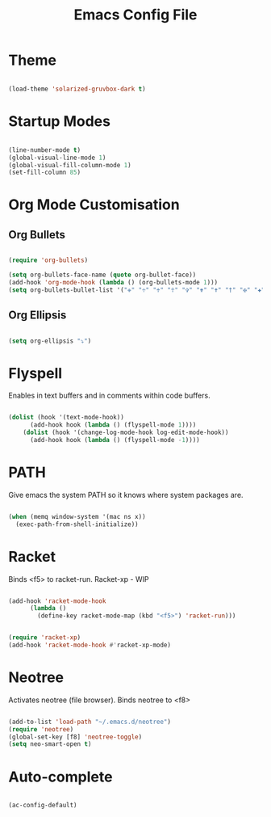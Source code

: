 #+title: Emacs Config File 

#+STARTUP: overview 
#+PROPERTY: header-args :comments yes :results silent 

* Theme 
  
#+begin_src emacs-lisp 

(load-theme 'solarized-gruvbox-dark t)

#+end_src

* Startup Modes
  
#+begin_src emacs-lisp 

(line-number-mode t)
(global-visual-line-mode 1)
(global-visual-fill-column-mode 1)
(set-fill-column 85)

#+end_src

* Org Mode Customisation 
** Org Bullets

 #+begin_src emacs-lisp 

 (require 'org-bullets)

 (setq org-bullets-face-name (quote org-bullet-face))
 (add-hook 'org-mode-hook (lambda () (org-bullets-mode 1)))
 (setq org-bullets-bullet-list '("✙" "♱" "♰" "☥" "✞" "✟" "✝" "†" "✠" "✚" "✜" "✛" "✢" "✣" "✤" "✥"))

 #+end_src

** Org Ellipsis 

  #+begin_src emacs-lisp

  (setq org-ellipsis "⤵")

  #+end_src
  
* Flyspell

Enables in text buffers and in comments within code buffers.

#+begin_src emacs-lisp 

(dolist (hook '(text-mode-hook))
      (add-hook hook (lambda () (flyspell-mode 1))))
    (dolist (hook '(change-log-mode-hook log-edit-mode-hook))
      (add-hook hook (lambda () (flyspell-mode -1))))

#+end_src

* PATH
  
Give emacs the system PATH so it knows where system packages are.

#+begin_src emacs-lisp 

(when (memq window-system '(mac ns x))
  (exec-path-from-shell-initialize))

#+end_src

* Racket 

Binds <f5> to racket-run. 
Racket-xp - WIP

#+begin_src emacs-lisp 

(add-hook 'racket-mode-hook
	  (lambda ()
	    (define-key racket-mode-map (kbd "<f5>") 'racket-run)))


(require 'racket-xp)
(add-hook 'racket-mode-hook #'racket-xp-mode)

#+end_src

* Neotree

Activates neotree (file browser). Binds neotree to <f8>
  
#+begin_src emacs-lisp 

(add-to-list 'load-path "~/.emacs.d/neotree")
(require 'neotree)
(global-set-key [f8] 'neotree-toggle)
(setq neo-smart-open t)

#+end_src

* Auto-complete 

#+begin_src emacs-lisp 

(ac-config-default)

#+end_src




